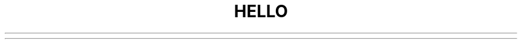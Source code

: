 .\" Automatically generated by Pandoc 2.5
.\"
.TH "HELLO" "1" "January 13, 2021" "hello 1.0.0" "User Manual"
.hy

